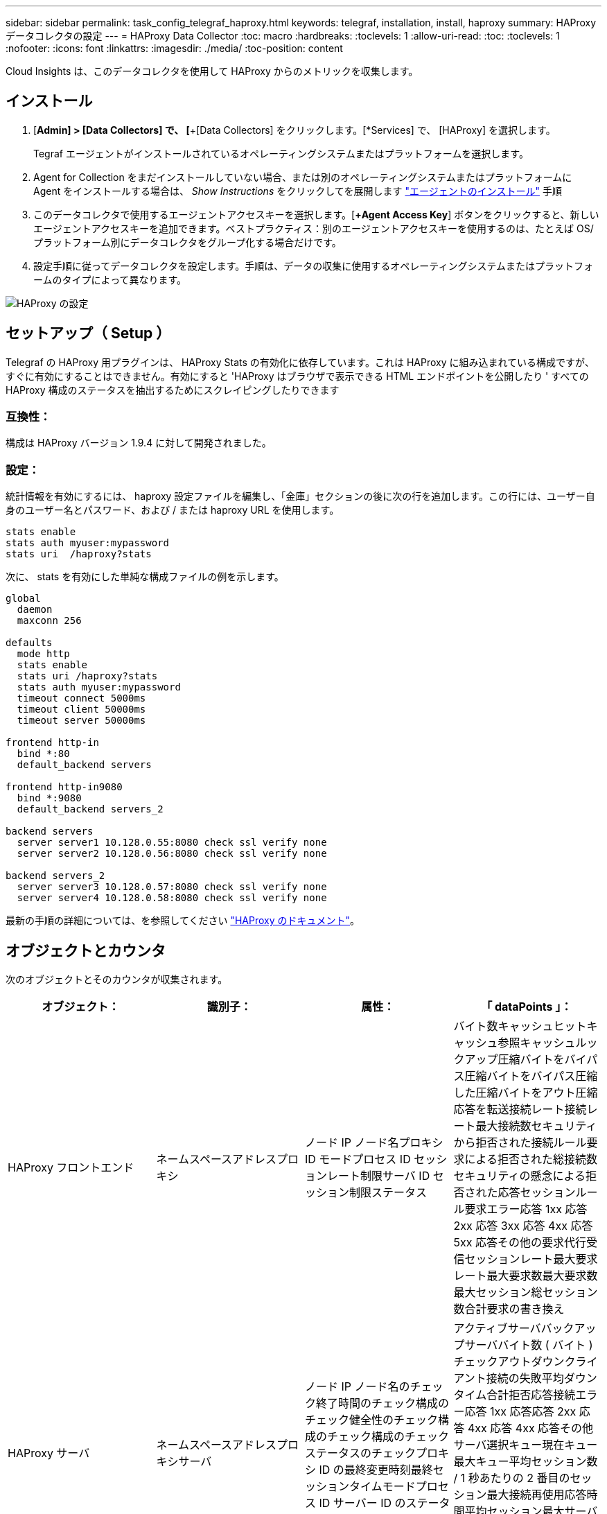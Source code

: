 ---
sidebar: sidebar 
permalink: task_config_telegraf_haproxy.html 
keywords: telegraf, installation, install, haproxy 
summary: HAProxy データコレクタの設定 
---
= HAProxy Data Collector
:toc: macro
:hardbreaks:
:toclevels: 1
:allow-uri-read: 
:toc: 
:toclevels: 1
:nofooter: 
:icons: font
:linkattrs: 
:imagesdir: ./media/
:toc-position: content


[role="lead"]
Cloud Insights は、このデータコレクタを使用して HAProxy からのメトリックを収集します。



== インストール

. [*Admin] > [Data Collectors] で、 [*+[Data Collectors] をクリックします。[*Services] で、 [HAProxy] を選択します。
+
Tegraf エージェントがインストールされているオペレーティングシステムまたはプラットフォームを選択します。

. Agent for Collection をまだインストールしていない場合、または別のオペレーティングシステムまたはプラットフォームに Agent をインストールする場合は、 _Show Instructions_ をクリックしてを展開します link:task_config_telegraf_agent.html["エージェントのインストール"] 手順
. このデータコレクタで使用するエージェントアクセスキーを選択します。[*+Agent Access Key*] ボタンをクリックすると、新しいエージェントアクセスキーを追加できます。ベストプラクティス：別のエージェントアクセスキーを使用するのは、たとえば OS/ プラットフォーム別にデータコレクタをグループ化する場合だけです。
. 設定手順に従ってデータコレクタを設定します。手順は、データの収集に使用するオペレーティングシステムまたはプラットフォームのタイプによって異なります。


image:HAProxyDCConfigLinux.png["HAProxy の設定"]



== セットアップ（ Setup ）

Telegraf の HAProxy 用プラグインは、 HAProxy Stats の有効化に依存しています。これは HAProxy に組み込まれている構成ですが、すぐに有効にすることはできません。有効にすると 'HAProxy はブラウザで表示できる HTML エンドポイントを公開したり ' すべての HAProxy 構成のステータスを抽出するためにスクレイピングしたりできます



=== 互換性：

構成は HAProxy バージョン 1.9.4 に対して開発されました。



=== 設定：

統計情報を有効にするには、 haproxy 設定ファイルを編集し、「金庫」セクションの後に次の行を追加します。この行には、ユーザー自身のユーザー名とパスワード、および / または haproxy URL を使用します。

[listing]
----
stats enable
stats auth myuser:mypassword
stats uri  /haproxy?stats
----
次に、 stats を有効にした単純な構成ファイルの例を示します。

[listing]
----
global
  daemon
  maxconn 256

defaults
  mode http
  stats enable
  stats uri /haproxy?stats
  stats auth myuser:mypassword
  timeout connect 5000ms
  timeout client 50000ms
  timeout server 50000ms

frontend http-in
  bind *:80
  default_backend servers

frontend http-in9080
  bind *:9080
  default_backend servers_2

backend servers
  server server1 10.128.0.55:8080 check ssl verify none
  server server2 10.128.0.56:8080 check ssl verify none

backend servers_2
  server server3 10.128.0.57:8080 check ssl verify none
  server server4 10.128.0.58:8080 check ssl verify none
----
最新の手順の詳細については、を参照してください link:https://cbonte.github.io/haproxy-dconv/1.8/configuration.html#4-stats%20enable["HAProxy のドキュメント"]。



== オブジェクトとカウンタ

次のオブジェクトとそのカウンタが収集されます。

[cols="<.<,<.<,<.<,<.<"]
|===
| オブジェクト： | 識別子： | 属性： | 「 dataPoints 」： 


| HAProxy フロントエンド | ネームスペースアドレスプロキシ | ノード IP ノード名プロキシ ID モードプロセス ID セッションレート制限サーバ ID セッション制限ステータス | バイト数キャッシュヒットキャッシュ参照キャッシュルックアップ圧縮バイトをバイパス圧縮バイトをバイパス圧縮した圧縮バイトをアウト圧縮応答を転送接続レート接続レート最大接続数セキュリティから拒否された接続ルール要求による拒否された総接続数セキュリティの懸念による拒否された応答セッションルール要求エラー応答 1xx 応答 2xx 応答 3xx 応答 4xx 応答 5xx 応答その他の要求代行受信セッションレート最大要求レート最大要求数最大要求数最大セッション総セッション数合計要求の書き換え 


| HAProxy サーバ | ネームスペースアドレスプロキシサーバ | ノード IP ノード名のチェック終了時間のチェック構成のチェック健全性のチェック構成のチェック構成のチェックステータスのチェックプロキシ ID の最終変更時刻最終セッションタイムモードプロセス ID サーバー ID のステータスの重み | アクティブサーババックアップサーババイト数 ( バイト ) チェックアウトダウンクライアント接続の失敗平均ダウンタイム合計拒否応答接続エラー応答 1xx 応答応答 2xx 応答 4xx 応答 4xx 応答その他サーバ選択キュー現在キュー最大キュー平均セッション数 / 1 秒あたりの 2 番目のセッション最大接続再使用応答時間平均セッション最大サーバ転送セッションの中止合計セッション時間平均要求再ディスパッチ要求再書き込み要求の再実行 


| HAProxy バックエンド | ネームスペースアドレスプロキシ | ノード IP ノード名プロキシ ID 最終変更時刻最終セッション時間モードプロセス ID サーバー ID セッション制限ステータス重み | アクティブサーババックアップサーババイト数キャッシュヒットキャッシュ検索数キャッシュ検索数チェックダウンクライアントが圧縮バイトをバイパス圧縮バイト数をバイパス圧縮バイト数を無視圧縮応答をアウト接続接続平均ダウンタイム時間セキュリティの懸念応答拒否された応答接続エラー応答 1xx 応答 2xx 応答 3xx 応答 4xx 応答 5xx 応答その他のサーバ選択キュー現在キュー最大キュー 1 秒あたりのセッション最大キュー平均時間セッション 1 秒あたりの最大要求接続再使用応答時間平均セッション最大サーバ転送総セッション数総セッション時間平均要求再ディスパッチ要求再試行要求 書き換え 
|===


== トラブルシューティング

追加情報はから入手できます link:concept_requesting_support.html["サポート"] ページ
